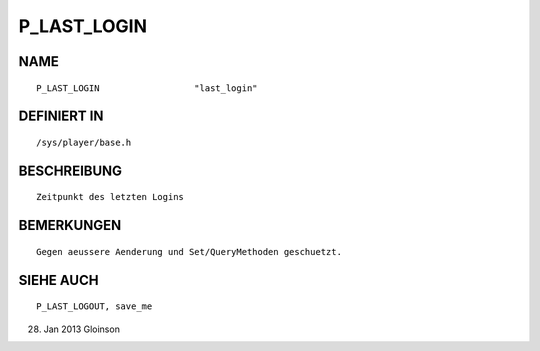 P_LAST_LOGIN
============

NAME
----
::

    P_LAST_LOGIN                  "last_login"                  

DEFINIERT IN
------------
::

    /sys/player/base.h

BESCHREIBUNG
------------
::

     Zeitpunkt des letzten Logins

BEMERKUNGEN
-----------
::

     Gegen aeussere Aenderung und Set/QueryMethoden geschuetzt.

SIEHE AUCH
----------
::

     P_LAST_LOGOUT, save_me

28. Jan 2013 Gloinson

